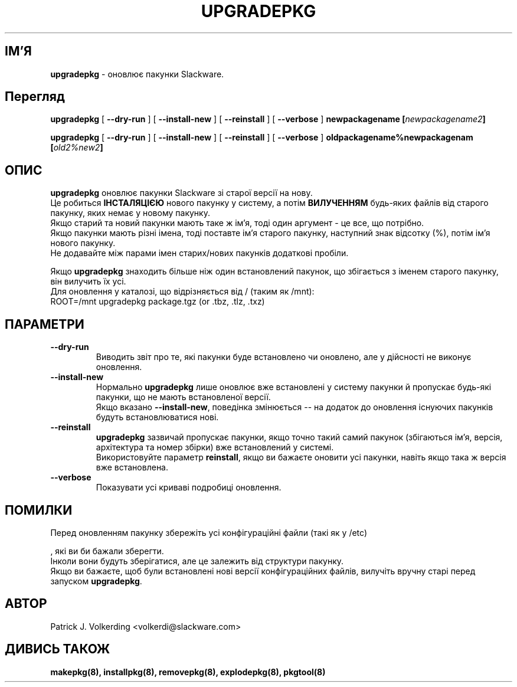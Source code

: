 .\" empty
.ds g 
.\" -*- nroff -*-
.\" empty
.ds G 
.de  Tp
.ie \\n(.$=0:((0\\$1)*2u>(\\n(.lu-\\n(.iu)) .TP
.el .TP "\\$1"
..
.\" Like TP, but if specified indent is more than half
.\" the current line-length - indent, use the default indent.
.\"*******************************************************************
.\"
.\" This file was generated with po4a. Translate the source file.
.\"
.\"*******************************************************************
.TH UPGRADEPKG 8 "31 Травня 2002" "Slackware версія 8.1.0" 
.SH ІМ'Я
\fBupgradepkg\fP \- оновлює пакунки Slackware.
.SH Перегляд
\fBupgradepkg\fP [ \fB\-\-dry\-run\fP ] [ \fB\-\-install\-new\fP ] [ \fB\-\-reinstall\fP ] [
\fB\-\-verbose\fP ] \fBnewpackagename\fP \fB [\fP\fInewpackagename2\fP\fB]\fP
.LP
\fBupgradepkg\fP [ \fB\-\-dry\-run\fP ] [ \fB\-\-install\-new\fP ] [ \fB\-\-reinstall\fP ] [
\fB\-\-verbose\fP ] \fBoldpackagename%newpackagenam \fP \fB [\fP\fIold2%new2\fP\fB]\fP
.SH ОПИС
\fBupgradepkg\fP оновлює пакунки Slackware зі старої версії на нову.
 Це робиться \fBІНСТАЛЯЦІЄЮ\fP нового пакунку у систему, а потім \fBВИЛУЧЕННЯМ\fP
будь\-яких файлів від старого пакунку, яких немає у новому пакунку.
 Якщо старий та новий пакунки мають таке ж ім’я, тоді один аргумент \- це
все, що потрібно.
 Якщо пакунки мають різні імена, тоді поставте ім’я старого пакунку,
наступний знак відсотку (%), потім ім’я нового пакунку.
 Не додавайте між парами імен старих/нових пакунків додаткові  пробіли.

Якщо \fBupgradepkg\fP знаходить більше ніж один встановлений пакунок, що
збігається з іменем старого пакунку, він вилучить їх усі.
.TP 
Для оновлення у каталозі, що відрізняється від / (таким як /mnt):
.TP 
ROOT=/mnt upgradepkg package.tgz (or .tbz, .tlz, .txz)
.SH ПАРАМЕТРИ
.TP 
\fB\-\-dry\-run\fP
Виводить звіт про те, які пакунки буде встановлено чи оновлено, але у
дійсності не виконує оновлення.
.TP 
\fB\-\-install\-new\fP
Нормально \fBupgradepkg\fP лише оновлює вже встановлені у систему пакунки й
пропускає будь\-які пакунки, що не мають встановленої версії.
 Якщо вказано \fB\-\-install\-new\fP, поведінка змінюється \-\- на додаток до
оновлення існуючих пакунків будуть встановлюватися нові.
.TP 
\fB\-\-reinstall\fP
\fBupgradepkg\fP зазвичай пропускає пакунки, якщо точно такий самий пакунок
(збігаються ім’я, версія, архітектура та номер збірки) вже встановлений у
системі.
 Використовуйте параметр \fBreinstall\fP, якщо ви бажаєте оновити усі пакунки,
навіть якщо така ж версія вже встановлена.
.TP 
\fB\-\-verbose\fP
Показувати усі криваві подробиці оновлення.
.SH ПОМИЛКИ
Перед оновленням пакунку збережіть усі конфігураційні файли (такі як у /etc)

, які ви би бажали зберегти.
 Інколи вони будуть зберігатися, але це залежить від структури пакунку.
 Якщо ви бажаєте, щоб були встановлені нові версії конфігураційних файлів,
вилучіть вручну старі перед запуском \fBupgradepkg\fP.
.SH АВТОР
Patrick J. Volkerding <volkerdi@slackware.com>
.SH "ДИВИСЬ ТАКОЖ"
\fBmakepkg(8),\fP \fBinstallpkg(8),\fP \fBremovepkg(8),\fP \fBexplodepkg(8),\fP
\fBpkgtool(8)\fP
